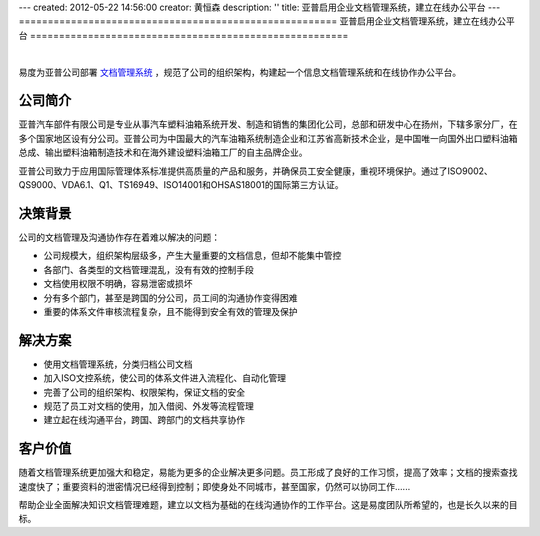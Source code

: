 ---
created: 2012-05-22 14:56:00
creator: 黄恒森
description: ''
title: 亚普启用企业文档管理系统，建立在线办公平台
---
=======================================================
亚普启用企业文档管理系统，建立在线办公平台
=======================================================

.. image:: img/yapp.png
   :alt: 亚普启用企业文档管理系统，建立在线办公平台

|

易度为亚普公司部署 `文档管理系统 <http://www.edodocs.com>`_ ，规范了公司的组织架构，构建起一个信息文档管理系统和在线协作办公平台。

公司简介
---------------------
亚普汽车部件有限公司是专业从事汽车塑料油箱系统开发、制造和销售的集团化公司，总部和研发中心在扬州，下辖多家分厂，在多个国家地区设有分公司。亚普公司为中国最大的汽车油箱系统制造企业和江苏省高新技术企业，是中国唯一向国外出口塑料油箱总成、输出塑料油箱制造技术和在海外建设塑料油箱工厂的自主品牌企业。

亚普公司致力于应用国际管理体系标准提供高质量的产品和服务，并确保员工安全健康，重视环境保护。通过了ISO9002、QS9000、VDA6.1、Q1、TS16949、ISO14001和OHSAS18001的国际第三方认证。


决策背景
-----------------
公司的文档管理及沟通协作存在着难以解决的问题：

- 公司规模大，组织架构层级多，产生大量重要的文档信息，但却不能集中管控
- 各部门、各类型的文档管理混乱，没有有效的控制手段
- 文档使用权限不明确，容易泄密或损坏
- 分有多个部门，甚至是跨国的分公司，员工间的沟通协作变得困难
- 重要的体系文件审核流程复杂，且不能得到安全有效的管理及保护


解决方案
-------------------------
- 使用文档管理系统，分类归档公司文档
- 加入ISO文控系统，使公司的体系文件进入流程化、自动化管理
- 完善了公司的组织架构、权限架构，保证文档的安全
- 规范了员工对文档的使用，加入借阅、外发等流程管理
- 建立起在线沟通平台，跨国、跨部门的文档共享协作


客户价值
-----------------
随着文档管理系统更加强大和稳定，易能为更多的企业解决更多问题。员工形成了良好的工作习惯，提高了效率；文档的搜索查找速度快了；重要资料的泄密情况已经得到控制；即使身处不同城市，甚至国家，仍然可以协同工作......

帮助企业全面解决知识文档管理难题，建立以文档为基础的在线沟通协作的工作平台。这是易度团队所希望的，也是长久以来的目标。






